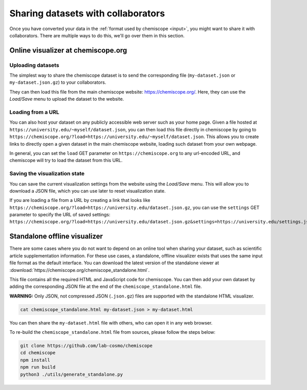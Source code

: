 Sharing datasets with collaborators
===================================

Once you have converted your data in the :ref:`format used by chemiscope
<input>`, you might want to share it with collaborators. There are
multiple ways to do this, we'll go over them in this section.

Online visualizer at chemiscope.org
-----------------------------------

Uploading datasets
^^^^^^^^^^^^^^^^^^

The simplest way to share the chemiscope dataset is to send the corresponding file
(``my-dataset.json`` or ``my-dataset.json.gz``) to your collaborators.

They can then load this file from the main chemiscope website:
https://chemiscope.org/. Here, they can use the *Load/Save* menu to upload the
dataset to the website.

Loading from a URL
^^^^^^^^^^^^^^^^^^

You can also host your dataset on any publicly accessible web server such as
your home page. Given a file hosted at
``https://university.edu/~myself/dataset.json``, you can then load this file
directly in chemiscope by going to
``https://chemiscope.org/?load=https://university.edu/~myself/dataset.json``.
This allows you to create links to directly open a given dataset in the main
chemiscope website, loading such dataset from your own webpage.

In general, you can set the ``load`` GET parameter on ``https://chemiscope.org``
to any url-encoded URL, and chemiscope will try to load the dataset from this
URL.

Saving the visualization state
^^^^^^^^^^^^^^^^^^^^^^^^^^^^^^

You can save the current visualization settings from the website using the
*Load/Save* menu. This will allow you to download a JSON file, which you can use
later to reset visualization state.

If you are loading a file from a URL by creating a link that looks like
``https://chemiscope.org/?load=https://university.edu/dataset.json.gz``, you can
use the ``settings`` GET parameter to specify the URL of saved settings:
``https://chemiscope.org/?load=https://university.edu/dataset.json.gz&settings=https://university.edu/settings.json``

Standalone offline visualizer
-----------------------------

There are some cases where you do not want to depend on an online tool when
sharing your dataset, such as scientific article supplementation information.
For these use cases, a standalone, offline visualizer exists that uses the same
input file format as the default interface. You can download the latest version
of the standalone viewer at
:download:`https://chemiscope.org/chemiscope_standalone.html`.

This file contains all the required HTML and JavaScript code for chemiscope. You
can then add your own dataset by adding the corresponding JSON file at the end
of the ``chemiscope_standalone.html`` file.

**WARNING:** Only JSON, not compressed JSON (``.json.gz``) files are supported
with the standalone HTML visualizer.

.. code-block:: bash

    cat chemiscope_standalone.html my-dataset.json > my-dataset.html

You can then share the ``my-dataset.html`` file with others, who can open it in
any web browser.

To re-build the ``chemiscope_standalone.html`` file from sources, please follow
the steps below:

.. code-block:: bash

    git clone https://github.com/lab-cosmo/chemiscope
    cd chemiscope
    npm install
    npm run build
    python3 ./utils/generate_standalone.py
